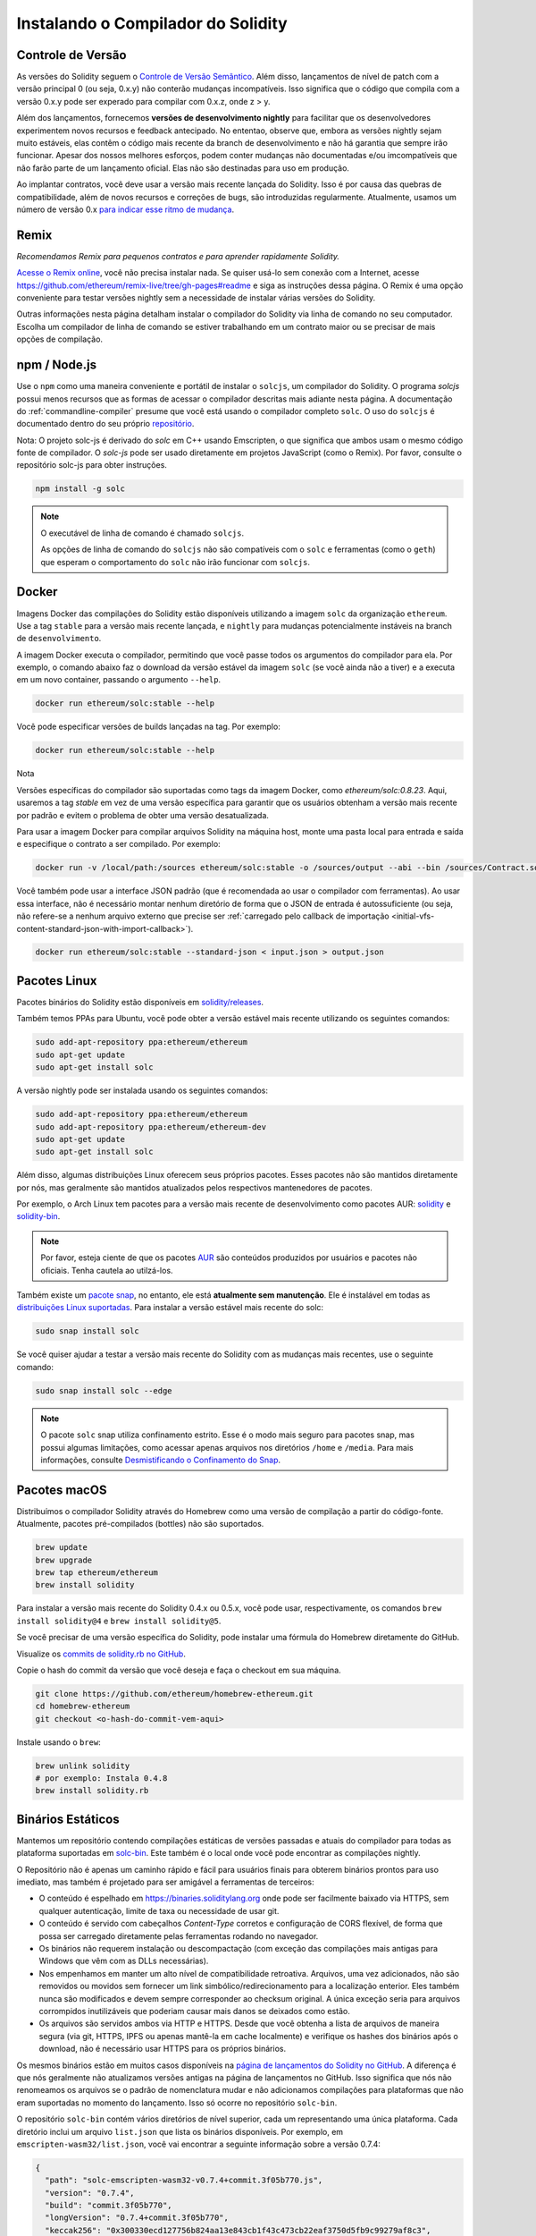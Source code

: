 .. index:: ! installing

.. _installing-solidity:

###################################
Instalando o Compilador do Solidity
###################################

Controle de Versão
==================

As versões do Solidity seguem o `Controle de Versão Semântico <https://semver.org>`_. Além disso,
lançamentos de nível de patch com a versão principal 0 (ou seja, 0.x.y) não 
conterão mudanças incompatíveis. Isso significa que o código que compila com a versão 0.x.y
pode ser experado para compilar com 0.x.z, onde z > y.

Além dos lançamentos, fornecemos **versões de desenvolvimento nightly** para facilitar
que os desenvolvedores experimentem novos recursos e
feedback antecipado. No ententao, observe que, embora as versões nightly sejam
muito estáveis, elas contêm o código mais recente da branch de desenvolvimento e não
há garantia que sempre irão funcionar. Apesar dos nossos melhores esforços, podem
conter mudanças não documentadas e/ou imcompatíveis que não farão parte de um
lançamento oficial. Elas não são destinadas para uso em produção.

Ao implantar contratos, você deve usar a versão mais recente lançada do Solidity. Isso
é por causa das quebras de compatibilidade, além de novos recursos e correções de bugs, são introduzidas regularmente.
Atualmente, usamos um número de versão 0.x `para indicar esse ritmo de mudança <https://semver.org/#spec-item-4>`_.

Remix
=====

*Recomendamos Remix para pequenos contratos e para aprender rapidamente Solidity.*

`Acesse o Remix online <https://remix.ethereum.org/>`_, você não precisa instalar nada.
Se quiser usá-lo sem conexão com a Internet, acesse
https://github.com/ethereum/remix-live/tree/gh-pages#readme e siga as instruções dessa página.
O Remix é uma opção conveniente para testar versões nightly
sem a necessidade de instalar várias versões do Solidity.

Outras informações nesta página detalham instalar o compilador do Solidity via linha de comando
no seu computador. Escolha um compilador de linha de comando se estiver trabalhando em um contrato maior
ou se precisar de mais opções de compilação.

.. _solcjs:

npm / Node.js
=============

Use o ``npm`` como uma maneira conveniente e portátil de instalar o ``solcjs``, um compilador do Solidity. O
programa `solcjs` possui menos recursos que as formas de acessar o compilador descritas
mais adiante nesta página. A
documentação do :ref:`commandline-compiler` presume que você está usando
o compilador completo ``solc``. O uso do ``solcjs`` é documentado dentro do seu próprio
`repositório <https://github.com/ethereum/solc-js>`_.

Nota: O projeto solc-js é derivado do `solc` em C++
usando Emscripten, o que significa que ambos usam o mesmo código fonte de compilador.
O `solc-js` pode ser usado diretamente em projetos JavaScript (como o Remix).
Por favor, consulte o repositório solc-js para obter instruções.

.. code-block:: bash

    npm install -g solc

.. note::

    O executável de linha de comando é chamado ``solcjs``.

    As opções de linha de comando do ``solcjs`` não são compatíveis com o ``solc`` e ferramentas (como o ``geth``)
    que esperam o comportamento do ``solc`` não irão funcionar com ``solcjs``.

Docker
======

Imagens Docker das compilações do Solidity estão disponíveis utilizando a imagem ``solc`` da organização ``ethereum``.
Use a tag ``stable`` para a versão mais recente lançada, e ``nightly`` para mudanças potencialmente instáveis na branch de ``desenvolvimento``.

A imagem Docker executa o compilador, permitindo que você passe todos os argumentos do compilador para ela.
Por exemplo, o comando abaixo faz o download da versão estável da imagem ``solc`` (se você ainda não a tiver)
e a executa em um novo container, passando o argumento ``--help``.

.. code-block:: bash

    docker run ethereum/solc:stable --help

Você pode especificar versões de builds lançadas na tag. Por exemplo:

.. code-block:: bash

    docker run ethereum/solc:stable --help

Nota

Versões específicas do compilador são suportadas como tags da imagem Docker, como `ethereum/solc:0.8.23`. Aqui, usaremos a
tag `stable` em vez de uma versão específica para garantir que os usuários obtenham a versão mais recente por padrão e evitem o problema de
obter uma versão desatualizada.

Para usar a imagem Docker para compilar arquivos Solidity na máquina host, monte uma
pasta local para entrada e saída e especifique o contrato a ser compilado. Por exemplo:

.. code-block:: bash

    docker run -v /local/path:/sources ethereum/solc:stable -o /sources/output --abi --bin /sources/Contract.sol

Você também pode usar a interface JSON padrão (que é recomendada ao usar o compilador com ferramentas).
Ao usar essa interface, não é necessário montar nenhum diretório de forma que o JSON de entrada é
autossuficiente (ou seja, não refere-se a nenhum arquivo externo que precise ser
:ref:`carregado pelo callback de importação <initial-vfs-content-standard-json-with-import-callback>`).

.. code-block:: bash

    docker run ethereum/solc:stable --standard-json < input.json > output.json

Pacotes Linux
=============

Pacotes binários do Solidity estão disponíveis em 
`solidity/releases <https://github.com/ethereum/solidity/releases>`_.

Também temos PPAs para Ubuntu, você pode obter a versão estável
mais recente utilizando os seguintes comandos:

.. code-block:: bash

    sudo add-apt-repository ppa:ethereum/ethereum
    sudo apt-get update
    sudo apt-get install solc

A versão nightly pode ser instalada usando os seguintes comandos:

.. code-block:: bash

    sudo add-apt-repository ppa:ethereum/ethereum
    sudo add-apt-repository ppa:ethereum/ethereum-dev
    sudo apt-get update
    sudo apt-get install solc

Além disso, algumas distribuições Linux oferecem seus próprios pacotes. Esses pacotes não são mantidos
diretamente por nós, mas geralmente são mantidos atualizados pelos respectivos mantenedores de pacotes.

Por exemplo, o Arch Linux tem pacotes para a versão mais recente de desenvolvimento como pacotes AUR: `solidity <https://aur.archlinux.org/packages/solidity>`_
e `solidity-bin <https://aur.archlinux.org/packages/solidity-bin>`_.

.. note::

    Por favor, esteja ciente de que os pacotes `AUR <https://wiki.archlinux.org/title/Arch_User_Repository>`_
    são conteúdos produzidos por usuários e pacotes não oficiais. Tenha cautela ao utilzá-los.

Também existe um `pacote snap <https://snapcraft.io/solc>`_, no entanto, ele está **atualmente sem manutenção**.
Ele é instalável em todas as `distribuições Linux suportadas <https://snapcraft.io/docs/core/install>`_. Para
instalar a versão estável mais recente do solc:

.. code-block:: bash

    sudo snap install solc

Se você quiser ajudar a testar a versão mais recente do Solidity
com as mudanças mais recentes, use o seguinte comando:

.. code-block:: bash

    sudo snap install solc --edge

.. note::

    O pacote ``solc`` snap utiliza confinamento estrito. Esse é o modo mais seguro para pacotes snap,
    mas possui algumas limitações, como acessar apenas arquivos nos diretórios ``/home`` e ``/media``.
    Para mais informações, consulte `Desmistificando o Confinamento do Snap <https://snapcraft.io/blog/demystifying-snap-confinement>`_.


Pacotes macOS
=============

Distribuímos o compilador Solidity através do Homebrew
como uma versão de compilação a partir do código-fonte. Atualmente,
pacotes pré-compilados (bottles) não são suportados.

.. code-block:: bash

    brew update
    brew upgrade
    brew tap ethereum/ethereum
    brew install solidity

Para instalar a versão mais recente do Solidity 0.4.x ou 0.5.x, você pode usar, respectivamente,
os comandos ``brew install solidity@4`` e ``brew install solidity@5``.

Se você precisar de uma versão específica do Solidity, pode instalar uma
fórmula do Homebrew diretamente do GitHub.

Visualize os
`commits de solidity.rb no GitHub <https://github.com/ethereum/homebrew-ethereum/commits/master/solidity.rb>`_.

Copie o hash do commit da versão que você deseja e faça o checkout em sua máquina.

.. code-block:: bash

    git clone https://github.com/ethereum/homebrew-ethereum.git
    cd homebrew-ethereum
    git checkout <o-hash-do-commit-vem-aqui>

Instale usando o ``brew``:

.. code-block:: bash

    brew unlink solidity
    # por exemplo: Instala 0.4.8
    brew install solidity.rb

Binários Estáticos
==================

Mantemos um repositório contendo compilações estáticas de versões passadas e atuais do compilador para todas
as plataforma suportadas em `solc-bin`_. Este também é o local onde você pode encontrar as compilações nightly.

O Repositório não é apenas um caminho rápido e fácil para usuários finais para obterem binários prontos para uso
imediato, mas também é projetado para ser amigável a ferramentas de terceiros:

- O conteúdo é espelhado em https://binaries.soliditylang.org onde pode ser facilmente baixado via
  HTTPS, sem qualquer autenticação, limite de taxa ou necessidade de usar git.
- O conteúdo é servido com cabeçalhos `Content-Type` corretos e configuração de CORS flexível, de forma que
  possa ser carregado diretamente pelas ferramentas rodando no navegador.
- Os binários não requerem instalação ou descompactação (com exceção das compilações mais antigas para Windows
  que vêm com as DLLs necessárias).
- Nos empenhamos em manter um alto nível de compatibilidade retroativa. Arquivos, uma vez adicionados, não são removidos ou movidos
  sem fornecer um link simbólico/redirecionamento para a localização enterior. Eles também nunca são modificados
  e devem sempre corresponder ao checksum original. A única exceção seria para arquivos corrompidos 
  inutilizáveis que poderiam causar mais danos se deixados como estão.
- Os arquivos são servidos ambos via HTTP e HTTPS. Desde que você obtenha a lista de arquivos de maneira segura
  (via git, HTTPS, IPFS ou apenas mantê-la em cache localmente) e verifique os hashes dos binários
  após o download, não é necessário usar HTTPS para os próprios binários.

Os mesmos binários estão em muitos casos disponíveis na `página de lançamentos do Solidity no GitHub`_. A
diferença é que nós geralmente não atualizamos versões antigas na página de lançamentos no GitHub. Isso significa
que nós não renomeamos os arquivos se o padrão de nomenclatura mudar e não adicionamos compilações para plataformas
que não eram suportadas no momento do lançamento. Isso só ocorre no repositório ``solc-bin``.

O repositório ``solc-bin`` contém vários diretórios de nível superior, cada um representando uma única plataforma.
Cada diretório inclui um arquivo ``list.json`` que lista os binários disponíveis. Por exemplo, em
``emscripten-wasm32/list.json``, você vai encontrar a seguinte informação sobre a versão 0.7.4:

.. code-block:: json

    {
      "path": "solc-emscripten-wasm32-v0.7.4+commit.3f05b770.js",
      "version": "0.7.4",
      "build": "commit.3f05b770",
      "longVersion": "0.7.4+commit.3f05b770",
      "keccak256": "0x300330ecd127756b824aa13e843cb1f43c473cb22eaf3750d5fb9c99279af8c3",
      "sha256": "0x2b55ed5fec4d9625b6c7b3ab1abd2b7fb7dd2a9c68543bf0323db2c7e2d55af2",
      "urls": [
        "dweb:/ipfs/QmTLs5MuLEWXQkths41HiACoXDiH8zxyqBHGFDRSzVE5CS"
      ]
    }

Isso significa que:

- Você pode encontrar o binário no mesmo diretório sob o nome
  `solc-emscripten-wasm32-v0.7.4+commit.3f05b770.js <https://github.com/ethereum/solc-bin/blob/gh-pages/emscripten-wasm32/solc-emscripten-wasm32-v0.7.4+commit.3f05b770.js>`_.
  Note que o arquivo poderia ser um link simbólico, e você vai precisar resolver isso você mesmo se você não estiver usando
  git para baixar isso ou seu sistema de arquivos não suporta links simbólicos.
- O binário também está espelhado em https://binaries.soliditylang.org/emscripten-wasm32/solc-emscripten-wasm32-v0.7.4+commit.3f05b770.js.
  Neste caso, o git não é necessário e links simbólicos são resolvidos de forma transparente, seja servindo uma cópia
  do arquivo ou retornando um redirecionamento HTTP.
- O arquivo também está disponível no IPFS em `QmTLs5MuLEWXQkths41HiACoXDiH8zxyqBHGFDRSzVE5CS`_.
  Tenha cuidado que a ordem dos itens na matriz de ``urls`` não seja predeterminada ou garantida e os usuários
  não deveriam confiar nisso.
- Você pode verificar a integridade do binário comparando seu hash keccak256 com
  ``0x300330ecd127756b824aa13e843cb1f43c473cb22eaf3750d5fb9c99279af8c3``. O hash pode ser calculado
  na linha de comando usando a utilidade ``keccak256sum`` fornecida por `sha3sum`_ ou pela `função keccak256()
  do ethereumjs-util`_ no JavaScript.
- Você também pode verificar a integridade do binário ao comparar seu hash sha256 com
  ``0x2b55ed5fec4d9625b6c7b3ab1abd2b7fb7dd2a9c68543bf0323db2c7e2d55af2``.

.. warning::

   Devido à forte exigência de compatibilidade retroativa, o repositório contém alguns elementos legados,
   mas você deve evitar usar eles quando escrever novas ferramentas:

   - Utilize ``emscripten-wasm32/`` (com um fallback para ``emscripten-asmjs/``) ao invés de ``bin/`` se
     você quiser a melhor performance. Desde a versão 0.6.1, fornecíamos apenas binários asm.js.
     A partir da versão 0.6.2, passamos a usar `compilações de WebAssembly`_ que oferecem desempenho muito melhor. Nós temos
     re-compilado as versões antigas para wasm, mas os arquivos asm.js originais permanecem em ``bin/``.
     Os novos foram colocados em um diretório separado para evitar conflitos de nomes.
   - Utilize ``emscripten-asmjs/`` e ``emscripten-wasm32/`` ao invés dos diretório ``bin/`` e ``wasm/``
     se você quiser ter certeza se você está baixando um binário wasm ou um asm.js.
   - Utilize ``list.json`` ao invés de ``list.js`` e ``list.txt``. O formato da lista JSON contém toda
     a informação dos antigos e mais.
   - Use https://binaries.soliditylang.org em vez de https://solc-bin.ethereum.org. Para manter as coisas
     simples, movemos quase tudo relacionado ao compilador sob o novo domínio ``soliditylang.org``
     e isso aplica-se ao ``solc-bin`` também. Embora o novo domínio seja recomendado, o antigo
     é ainda totalmente suportado e garantido para apontar para o mesmo local.

.. warning::

    Os binário estão também disponíveis em https://ethereum.github.io/solc-bin/, mas essa página
    parou de ser atualizada logo após o lançamento da versão 0.7.2. Não receberá novos lançamentos
    ou compilações nightly para nenhuma plataforma, e não serve a nova estrutura de diretórios, incluindo
    compilações não emscripten.

    Se você estiver usando essa página, mude para https://binaries.soliditylang.org, que é uma substituição
    direta. Isso nos permite fazer alterações na hospedagem de subjacente de forma transparente,
    minimizando interrupções. Diferente do domínio ``ethereum.github.io``, que nós não temos qualquer controle
    sobre, ``binaries.soliditylang.org`` é garantido funcionar e manter a mesma estrutura de URL
    em um longo prazo.

.. _IPFS: https://ipfs.io
.. _solc-bin: https://github.com/ethereum/solc-bin/
.. _página de lançamentos do Solidity no GitHub: https://github.com/ethereum/solidity/releases
.. _sha3sum: https://github.com/maandree/sha3sum
.. _função keccak256() do ethereumjs-util: https://github.com/ethereumjs/ethereumjs-util/blob/master/docs/modules/_hash_.md#const-keccak256
.. _compilações de WebAssembly: https://emscripten.org/docs/compiling/WebAssembly.html
.. _QmTLs5MuLEWXQkths41HiACoXDiH8zxyqBHGFDRSzVE5CS: https://gateway.ipfs.io/ipfs/QmTLs5MuLEWXQkths41HiACoXDiH8zxyqBHGFDRSzVE5CS

.. _building-from-source:

Compilando a partir do código-fonte
===================================
Pré-requisitos - Todos os Sistemas Operacionais
-----------------------------------------------

A seguir, as dependências para todas as compilações do Solidity:

+-------------------------------------+--------------------------------------------------------------+
| Software                            | Notas                                                        |
+=====================================+==============================================================+
| `CMake`_ (versão 3.21.3+ no         | Gerador de arquivos de compilação multiplataforma            |
| Windows, 3.13+ em outros sistemas)  |                                                              |
+-------------------------------------+--------------------------------------------------------------+
| `Boost`_ (versão 1.77+ no           | Bibliotecas C++.                                             |
| Windows, 1.67+ em outros sistemas)  |                                                              |
+-------------------------------------+--------------------------------------------------------------+
| `Git`_                              | Ferramenta de linha de comando para recuperar o código-fonte |
+-------------------------------------+--------------------------------------------------------------+
| `z3`_ (versão 4.8.16+, Opcional)    | Para uso com o verificador SMT.                              |
+-------------------------------------+--------------------------------------------------------------+

.. _Git: https://git-scm.com/download
.. _Boost: https://www.boost.org
.. _CMake: https://cmake.org/download/
.. _z3: https://github.com/Z3Prover/z3

.. note::
    Versões do Solidity anteriores à 0.5.10 podem falhar ao vincular corretamente versões do Boost 1.70+.
    Uma solução possível é renomear temporariamente o ``<diretório de instalação do Boost>/lib/cmake/Boost-1.70.0``
    antes de executar o comando cmake para configurar o Solidity.
    
    A partir da versão 0.5.0, a vinculação com o Boost 1.70+ deve funcionar sem intervenção manual.

.. note::
    A configuração de compilação padrão exige uma versão específica do Z3 (a mais recente no momento em que
    o código foi atualizado pela última vez). Mudanças introduzidas entre versões do Z3 geralmente resultam em resultados ligeiramente diferentes
    (mas ainda válidos) sendo retornados. Nossos testes SMT não levam em conta essas diferenças e
    provavelmente falharão com uma versão diferente daquela para a qual foram escritos. Isso não significa
    que uma compilação usando uma versão diferente esteja com defeito. Se você passar a opção ``-DSTRICT_Z3_VERSION=OFF``
    para o CMake, pode compilar com qualquer versão que atenda ao requisito fornecido na tabela acima.
    No entanto, se você fizer isso, lembre-se de passar a opção ``--no-smt`` para  o script``scripts/tests.sh``
    para pular os testes SMT.

.. note::
    Por padrão, a compilação é realizada no *modo pedante*, que habilita avisos extras e instrui o
    compilador a tratar todos os avisos como erros.
    Isso obriga os desenvolvedores a corrigir os avisos à medida que surgem, evitando que se acumulem "para serem corrigidos posteriormente".
    Se você estiver interessado apenas em criar uma compilação de lançamento e não tem a intenção de modificar o código-fonte para lidar com esses avisos, pode passar a opção ``-DPEDANTIC=OFF`` para o CMake para desativar esse modo.
    Isso não é recomendado para usos gerais, mas pode ser necessário quando utilizando uma cadeia de ferramentas que não
    estamos testando ou tentanto compilar uma versão antiga das ferramentas mais recentes.
    Se você encontrar tais avisos, considere
    `reportá-los <https://github.com/ethereum/solidity/issues/new>`_.

Versões Mínimas do Compilador
^^^^^^^^^^^^^^^^^^^^^^^^^^^^^

Os seguintes compiladores C++ e suas versões mínimas podem compilar o código-fonte do Solidity:

- `GCC <https://gcc.gnu.org>`_, versão 8+
- `Clang <https://clang.llvm.org/>`_, versão 7+
- `MSVC <https://visualstudio.microsoft.com/vs/>`_, versão 2019+

Pré-requisitos - macOS
----------------------

Para compilações no macOS, certifique-se de que a versão mais recente do
`Xcode está instalada <https://developer.apple.com/xcode/resources/>`_.
O Xcode contém o `compilador C++ Clang <https://en.wikipedia.org/wiki/Clang>`_, a
`IDE do Xcode <https://en.wikipedia.org/wiki/Xcode>`_ e outras ferramentas de desenvolvimento
da Apple que são necessárias para compilar aplicativos C++ no OS X.
Se você estiver instalando o Xcode pela primeira vez ou acabou de instalar uma nova
versão, então você terá que aceitar a licença antes de você poder
realizar compilações via linha de comando:

.. code-block:: bash

    sudo xcodebuild -license accept

Nosso script de compilação para o OS X usa `o Homebrew <https://brew.sh>`_,
gerenciador de pacotes para instalar dependências externas.
Veja como `desinstalar o Homebrew
<https://docs.brew.sh/FAQ#how-do-i-uninstall-homebrew>`_,
se você quiser começar novamente do zero.

Pré-requisitos - Windows
------------------------

Você precisa instalar as seguintes dependências para compilações do Solidity no Windows:

+-----------------------------------+-----------------------------------------------+
| Software                          | Notas                                         |
+===================================+===============================================+
| `Visual Studio 2019 Build Tools`_ | compilador C++.                               |
+-----------------------------------+-----------------------------------------------+
| `Visual Studio 2019`_ (Opcional)  | compilador C++ e ambiente de desenvolvimento. |
+-----------------------------------+-----------------------------------------------+
| `Boost`_ (versão 1.77+)           | bibliotecas C++.                              |
+-----------------------------------+-----------------------------------------------+

Se você já tem uma IDE e precisa apenas do compilador e bibliotecas,
pode instalar o Visual Studio 2019 Build Tools.

O Visual Studio 2019 fornece tanto a IDE quanto o compilador e bibliotecas necessárias.
Portanto, se você ainda não tem uma IDE e prefere desenvolver em Solidity, Visual Studio 2019
pode ser uma opção para configurar tudo facilmente.

Veja a lista de componentes que deve ser instalada
no Visual Studio 2019 Build Tools ou Visual Studio 2019:

* Recursos principais do Visual Studio C++
* Conjunto de ferramentas VC++ 2019 v141 (x86,x64)
* Windows Universal CRT SDK
* Windows 8.1 SDK
* Suporte ao C++/CLI

.. _Visual Studio 2019: https://www.visualstudio.com/vs/
.. _Visual Studio 2019 Build Tools: https://visualstudio.microsoft.com/vs/older-downloads/#visual-studio-2019-and-other-products

Temos um script auxiliar que você pode usar para instalar todos as dependências externas necessárias:

.. code-block:: bat

    scripts\install_deps.ps1

Isso vai instalar o ``boost`` e o ``cmake`` no diretório ``deps``.

Clonar o Repositório
-------------------

Para clonar o código fonte, execute o seguinte comando:

.. code-block:: bash

    git clone --recursive https://github.com/ethereum/solidity.git
    cd solidity

Se você deseja ajudar com a desenvolver o Solidity,
você deve fazer um fork do Solidity e adicionar fork pessoal como um repositório remoto:

.. code-block:: bash

    git remote add personal git@github.com:[username]/solidity.git

.. note::
    Esse método vai resultar em uma compilação pré-lançamento, levando a, por exemplo, uma flag
    sendo definida em cada bytecode produzido por esse compilador.
    Se você quiser re-construir um compilador Solidity já lançada, então
    use o tarball de origem na página de lançamentos do GitHub:

    https://github.com/ethereum/solidity/releases/download/v0.X.Y/solidity_0.X.Y.tar.gz

    (não o "código fonte" fornecido pelo GitHub).

Compilação pela Linha de Comando
------------------------------

**Certifique-se de instalar as Dependências Externas (veja acima) antes de compilar.**

O projeto do Solidity usa o CMake para configurar a compilação.
Você pode querer instalar o `ccache`_ para acelerar compilações repetidas.
O CMake irá reconhecê-lo automaticamente.
Compilar o Solidity é bem similiar no Linux, macOS e outros Unix:

.. _ccache: https://ccache.dev/

.. code-block:: bash

    mkdir build
    cd build
    cmake .. && make

ou ainda mais fácil no Linux e macOS, você pode executar:

.. code-block:: bash

    #nota: isso vai instalar os binários solc e soltest em usr/local/bin
    ./scripts/build.sh

.. warning::

    As compilações para BSD devem funcionar, mas não foram testadas pela equipe do Solidity.

E para Windows:

.. code-block:: bash

    mkdir build
    cd build
    cmake -G "Visual Studio 16 2019" ..

Caso você queira usar a versão do Boost instalada pelo ``scripts\install_deps.ps1``, você também vai
precisar passar os argumentos ``-DBoost_DIR="deps\boost\lib\cmake\Boost-*"`` e ``-DCMAKE_MSVC_RUNTIME_LIBRARY=MultiThreaded``
na chamada do ``cmake``.

Isso deve resultar na criação do arquivo **solidity.sln** no diretório de compilação.
Dando um clique duplo nesse arquivo, o Visual Studio deve ser iniciado. Sugerimos compilar na
configuração de **release**, mas todas as outras também funcionam.

Como alternativa, você pode compilar para Windows na linha de comando, assim:

.. code-block:: bash

    cmake --build . --config Release

Opções do CMake
===============

Se você estiver interessado em quais opções do CMake estão disponíveis, execute o comando ``cmake .. -LH``.

.. _smt_solvers_build:

Solvers SMT
-----------
O Solidity pode ser compilado com o solver Z3 SMT e fará isso por padrão se
ele for encontrado no sistema. Z3 pode ser desabilitado através de uma opção do ``cmake``.

*Nota: Em alguns casos, isso também pode ser uma solução alternativa para falhas na compilação.*

Dentro da pasta de compilação você pode desabilitar o Z3, já que ele é habilitado por padrão:

.. code-block:: bash

    # desabilita o solver SMT Z3.
    cmake .. -DUSE_Z3=OFF

.. note::

    O Solidity pode opcionalmente usar outros solvers, como ``cvc5`` e ``Eldarica``,
    mas a presença deles é verificada apenas em tempo de execução, eles não são necessários para a conclusão da compilação.

A String de Versão em Detalhes
==============================

A string de versão do Solidity contêm quatro partes:

- o número da versão
- a tag de pré-lançamento, normalmente definido como ``develop.YYYY.MM.DD`` ou ``nightly.YYYY.MM.DD``
- o commit no formato ``commit.GITHASH``
- a plataforma, que contém um número arbitrário de itens, contendo detalhes sobre a plataforma e o compilador

Se houver modificações locais, o commit irá ser sufixado com ``.mod ``.

Essas partes são combinadas conforme exigidas pelo SemVer, onde a tag de pré-lançamento do Solidity equivale ao pré-lançamento da SemVer
e o commit e a plataforma do Solidity combinados formam os metadados da compilação do SemVer.

Exemplo da versão de lançamento: ``0.4.8+commit.60cc1668.Emscripten.clang``.

Exemplo da versão de pré-lançamento: ``0.4.9-nightly.2017.1.17+commit.6ecb4aa3.Emscripten.clang``.

Informações Importantes Sobre Versionamento
==========================================

Após o lançamento de uma versão, o nível de patch é incrementado, pois assumimos que apenas
alterações de nível de patch seguem. Quando mudanças são incorporadas, a versão deve ser incrementada de acordo
com o SemVer e a gravidade da mudança. Finalmente, um lançamento é sempre feito com a versão
da compilação nightly atual, mas sem o especificador ``prerelease``.

Exemplo:

1. A versão 0.4.0 é lançada.
2. A partir de agora, a compilição nightly tem a versão 0.4.1.
3. Mudanças que não quebram a compatibilidade são introduzidas --> não há alteração na versão.
4. Uma mudança que quebra a compatibilidade é introduzida --> a versão é incrementada para 0.5.0.
5. A versão 0.5.0 é lançada.

Esse comportamento funciona bem com a :ref:`versão pragma <version_pragma>`.
